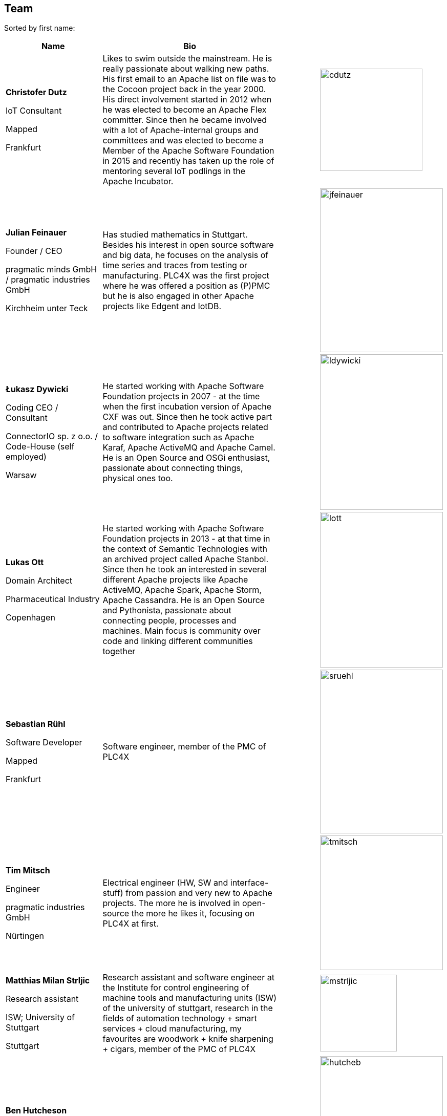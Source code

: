 //
//  Licensed to the Apache Software Foundation (ASF) under one or more
//  contributor license agreements.  See the NOTICE file distributed with
//  this work for additional information regarding copyright ownership.
//  The ASF licenses this file to You under the Apache License, Version 2.0
//  (the "License"); you may not use this file except in compliance with
//  the License.  You may obtain a copy of the License at
//
//      https://www.apache.org/licenses/LICENSE-2.0
//
//  Unless required by applicable law or agreed to in writing, software
//  distributed under the License is distributed on an "AS IS" BASIS,
//  WITHOUT WARRANTIES OR CONDITIONS OF ANY KIND, either express or implied.
//  See the License for the specific language governing permissions and
//  limitations under the License.
//
:imagesdir: ../images/
:icons: font

== Team

Sorted by first name:

[width="100%",cols="2,4,1,1",options="header"]
|=========================================================
|Name |Bio | |
| *Christofer Dutz*

IoT Consultant

Mapped

Frankfurt |Likes to swim outside the mainstream. He is really passionate about walking new paths. His first email to an Apache list on file was to the Cocoon project back in the year 2000. His direct involvement started in 2012 when he was elected to become an Apache Flex committer. Since then he became involved with a lot of Apache-internal groups and committees and was elected to become a Member of the Apache Software Foundation in 2015 and recently has taken up the role of mentoring several IoT podlings in the Apache Incubator. | a|image::team/cdutz.png[cdutz, 200, 200]
| *Julian Feinauer*

Founder / CEO

pragmatic minds GmbH /
pragmatic industries GmbH

Kirchheim unter Teck |Has studied mathematics in Stuttgart. Besides his interest in open source software and big data, he focuses on the analysis of time series and traces from testing or manufacturing. PLC4X was the first project where he was offered a position as (P)PMC but he is also engaged in other Apache projects like Edgent and IotDB. | a|image::team/jfeinauer.jpg[jfeinauer, 240, 320]
| *Łukasz Dywicki*

Coding CEO / Consultant

ConnectorIO sp. z o.o. /
Code-House (self employed)

Warsaw | He started working with Apache Software Foundation projects in 2007 - at the time when the first incubation version of Apache CXF was out. Since then he took active part and contributed to Apache projects related to software integration such as Apache Karaf, Apache ActiveMQ and Apache Camel. He is an Open Source and OSGi enthusiast, passionate about connecting things, physical ones too. | a|image::team/ldywicki.jpg[ldywicki, 240, 304]
| *Lukas Ott*

Domain Architect

Pharmaceutical Industry

Copenhagen | He started working with Apache Software Foundation projects in 2013 - at that time in the context of Semantic Technologies with an archived project called Apache Stanbol. Since then he took an interested in several different Apache projects like Apache ActiveMQ, Apache Spark, Apache Storm, Apache Cassandra. He is an Open Source and Pythonista, passionate about connecting people, processes and machines. Main focus is community over code and linking different communities together | a|image::team/lott.jpg[lott, 240, 304]

| *Sebastian Rühl*

Software Developer

Mapped

Frankfurt |Software engineer, member of the PMC of PLC4X| a| image::team/sruehl.jpg[sruehl, 240, 320]
| *Tim Mitsch*

Engineer

pragmatic industries GmbH

Nürtingen |Electrical engineer (HW, SW and interface-stuff) from passion and very new to Apache projects. The more he is involved in open-source the more he likes it, focusing on PLC4X at first. | a|image::team/tmitsch.png[tmitsch, 240, 263]
| *Matthias Milan Strljic*

Research assistant

ISW;
University of Stuttgart

Stuttgart |Research assistant and software engineer at the Institute for control engineering of machine tools and manufacturing units (ISW) of the university of stuttgart, research in the fields of automation technology + smart services + cloud manufacturing, my favourites are woodwork + knife sharpening + cigars, member of the PMC of PLC4X| a| image::team/mstrljic.jpg[mstrljic, 150, 150]
| *Ben Hutcheson*

Software Developer

Open to Work

Not sure |Experienced as an Electrical Engineer, Control Systems Engineer and Software Developer. Enjoys developing systems which overlap in all three of these fields. | a| image::team/hutcheb.png[hutcheb, 240, 320]
